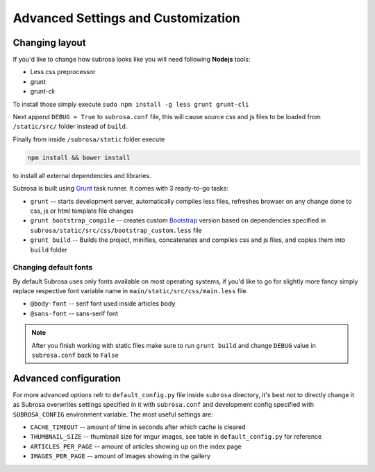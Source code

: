 Advanced Settings and Customization
===================================

Changing layout
---------------

If you'd like to change how subrosa looks like you will need following **Nodejs** tools:

* Less css preprocessor
* grunt
* grunt-cli

To install those simply execute ``sudo npm install -g less grunt grunt-cli``


Next append ``DEBUG = True`` to ``subrosa.conf`` file, this will cause source css and js files to be loaded from ``/static/src/`` folder instead of ``build``.

Finally from inside ``/subrosa/static`` folder execute

.. code-block:: console

   npm install && bower install

to install all external dependencies and libraries.


Subrosa is built using `Grunt <http://gruntjs.com/>`_ task runner. It comes with 3 ready-to-go tasks:

* ``grunt`` -- starts development server, automatically compiles less files, refreshes browser on any change done to css, js or html template file changes

* ``grunt bootstrap_compile`` -- creates custom `Bootstrap <http://getbootstrap.com/>`_ version based on dependencies specified in  ``subrosa/static/src/css/bootstrap_custom.less`` file

* ``grunt build`` -- Builds the project, minifies, concatenates and compiles css and js files, and copies them into ``build`` folder

Changing default fonts
^^^^^^^^^^^^^^^^^^^^^^

By default Subrosa uses only fonts available on most operating systems, if you'd like to go for slightly more fancy simply replace respective font variable name in ``main/static/src/css/main.less`` file.

* ``@body-font`` -- serif font used inside articles body
* ``@sans-font`` -- sans-serif font

.. note::
  
  After you finish working with static files make sure to run ``grunt build`` and change ``DEBUG`` value in ``subrosa.conf`` back to ``False``


Advanced configuration
----------------------


For more advanced options refr to ``default_config.py`` file inside ``subrosa`` directory, it's best not to directly change it as Subrosa overwrites settings specified in it with ``subrosa.conf`` and development config specified with ``SUBROSA_CONFIG`` environment variable. The most useful settings are:

* ``CACHE_TIMEOUT`` -- amount of time in seconds after which cache is cleared
* ``THUMBNAIL_SIZE`` -- thumbnail size for imgur images, see table in ``default_config.py`` for reference
* ``ARTICLES_PER_PAGE`` -- amount of articles showing up on the index page
* ``IMAGES_PER_PAGE`` -- amount of images showing in the gallery

